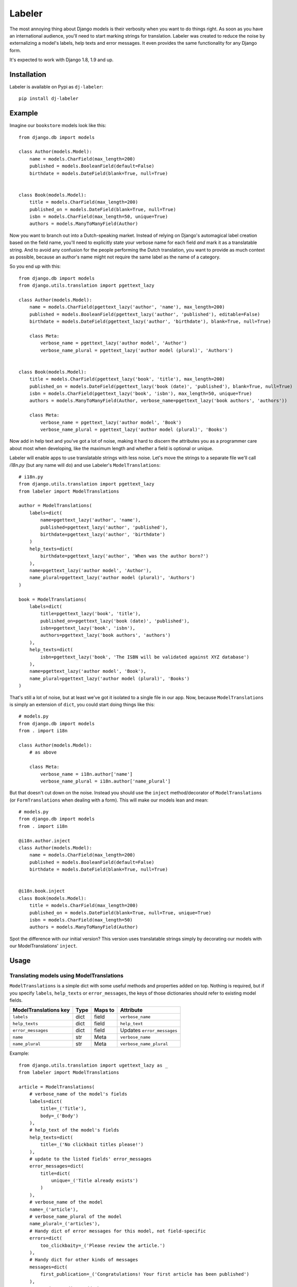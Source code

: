 =======
Labeler
=======

The most annoying thing about Django models is their verbosity when you want to do things right. As soon as you
have an international audience, you'll need to start marking strings for translation. Labeler was created to reduce
the noise by externalizing a model's labels, help texts and error messages. It even provides the same functionality
for any Django form.

It's expected to work with Django 1.8, 1.9 and up.

Installation
------------

Labeler is available on Pypi as ``dj-labeler``::

    pip install dj-labeler


Example
-------

Imagine our ``bookstore`` models look like this::

    from django.db import models

    class Author(models.Model):
        name = models.CharField(max_length=200)
        published = models.BooleanField(default=False)
        birthdate = models.DateField(blank=True, null=True)


    class Book(models.Model):
        title = models.CharField(max_length=200)
        published_on = models.DateField(blank=True, null=True)
        isbn = models.CharField(max_length=50, unique=True)
        authors = models.ManyToManyField(Author)


Now you want to branch out into a Dutch-speaking market. Instead of relying on Django's automagical label creation
based on the field name, you'll need to explicitly state your verbose name for each field *and* mark it as a
translatable string. And to avoid any confusion for the people performing the Dutch translation, you want to
provide as much context as possible, because an author's name might not require the same label as the name of
a category.

So you end up with this::


    from django.db import models
    from django.utils.translation import pgettext_lazy

    class Author(models.Model):
        name = models.CharField(pgettext_lazy('author', 'name'), max_length=200)
        published = models.BooleanField(pgettext_lazy('author', 'published'), editable=False)
        birthdate = models.DateField(pgettext_lazy('author', 'birthdate'), blank=True, null=True)

        class Meta:
            verbose_name = pgettext_lazy('author model', 'Author')
            verbose_name_plural = pgettext_lazy('author model (plural)', 'Authors')


    class Book(models.Model):
        title = models.CharField(pgettext_lazy('book', 'title'), max_length=200)
        published_on = models.DateField(pgettext_lazy('book (date)', 'published'), blank=True, null=True)
        isbn = models.CharField(pgettext_lazy('book', 'isbn'), max_length=50, unique=True)
        authors = models.ManyToManyField(Author, verbose_name=pgettext_lazy('book authors', 'authors'))

        class Meta:
            verbose_name = pgettext_lazy('author model', 'Book')
            verbose_name_plural = pgettext_lazy('author model (plural)', 'Books')


Now add in help text and you've got a lot of noise, making it hard to discern the attributes you as a programmer
care about most when developing, like the maximum length and whether a field is optional or unique.

Labeler will enable apps to use translatable strings with less noise. Let's move the strings to a separate file
we'll call `i18n.py` (but any name will do) and use Labeler's ``ModelTranslations``::

    # i18n.py
    from django.utils.translation import pgettext_lazy
    from labeler import ModelTranslations

    author = ModelTranslations(
        labels=dict(
            name=pgettext_lazy('author', 'name'),
            published=pgettext_lazy('author', 'published'),
            birthdate=pgettext_lazy('author', 'birthdate')
        )
        help_texts=dict(
            birthdate=pgettext_lazy('author', 'When was the author born?')
        ),
        name=pgettext_lazy('author model', 'Author'),
        name_plural=pgettext_lazy('author model (plural)', 'Authors')
    )

    book = ModelTranslations(
        labels=dict(
            title=pgettext_lazy('book', 'title'),
            published_on=pgettext_lazy('book (date)', 'published'),
            isbn=pgettext_lazy('book', 'isbn'),
            authors=pgettext_lazy('book authors', 'authors')
        ),
        help_texts=dict(
            isbn=pgettext_lazy('book', 'The ISBN will be validated against XYZ database')
        ),
        name=pgettext_lazy('author model', 'Book'),
        name_plural=pgettext_lazy('author model (plural)', 'Books')
    )

That's still a lot of noise, but at least we've got it isolated to a single file in our app. Now, because
``ModelTranslations`` is simply an extension of ``dict``, you could start doing things like this::

    # models.py
    from django.db import models
    from . import i18n

    class Author(models.Model):
        # as above

        class Meta:
            verbose_name = i18n.author['name']
            verbose_name_plural = i18n.author['name_plural']

But that doesn't cut down on the noise. Instead you should use the ``inject`` method/decorator of ``ModelTranslations``
(or ``FormTranslations`` when dealing with a form). This will make our models lean and mean::

    # models.py
    from django.db import models
    from . import i18n

    @i18n.author.inject
    class Author(models.Model):
        name = models.CharField(max_length=200)
        published = models.BooleanField(default=False)
        birthdate = models.DateField(blank=True, null=True)


    @i18n.book.inject
    class Book(models.Model):
        title = models.CharField(max_length=200)
        published_on = models.DateField(blank=True, null=True, unique=True)
        isbn = models.CharField(max_length=50)
        authors = models.ManyToManyField(Author)


Spot the difference with our initial version? This version uses translatable strings simply by decorating our models
with our ModelTranslations' ``inject``.


Usage
-----


Translating models using ModelTranslations
^^^^^^^^^^^^^^^^^^^^^^^^^^^^^^^^^^^^^^^^^^

``ModelTranslations`` is a simple dict with some useful methods and properties added on top. Nothing is required,
but if you specify ``labels``, ``help_texts`` or ``error_messages``, the keys of those dictionaries should refer
to existing model fields.

+-------------------------+--------+-----------+-----------------------------+
| ModelTranslations key   | Type   | Maps to   | Attribute                   |
+=========================+========+===========+=============================+
| ``labels``              | dict   | field     | ``verbose_name``            |
+-------------------------+--------+-----------+-----------------------------+
| ``help_texts``          | dict   | field     | ``help_text``               |
+-------------------------+--------+-----------+-----------------------------+
| ``error_messages``      | dict   | field     | Updates ``error_messages``  |
+-------------------------+--------+-----------+-----------------------------+
| ``name``                | str    | Meta      | ``verbose_name``            |
+-------------------------+--------+-----------+-----------------------------+
| ``name_plural``         | str    | Meta      | ``verbose_name_plural``     |
+-------------------------+--------+-----------+-----------------------------+


Example::

    from django.utils.translation import ugettext_lazy as _
    from labeler import ModelTranslations

    article = ModelTranslations(
        # verbose_name of the model's fields
        labels=dict(
            title=_('Title'),
            body=_('Body')
        ),
        # help_text of the model's fields
        help_texts=dict(
            title=_('No clickbait titles please!')
        ),
        # update to the listed fields' error_messages
        error_messages=dict(
            title=dict(
                unique=_('Title already exists')
            )
        ),
        # verbose_name of the model
        name=_('article'),
        # verbose_name_plural of the model
        name_plural=_('articles'),
        # Handy dict of error messages for this model, not field-specific
        errors=dict(
            too_clickbaity=_('Please review the article.')
        ),
        # Handy dict for other kinds of messages
        messages=dict(
            first_publication=_('Congratulations! Your first article has been published')
        ),
        # It's just a dict; add whatever you want
        something_else='abc',
        publication_state={
            'published': _('Published'),
            'draft': _('Draft'),
            'trashed': _('Trashed')
        }
    )

When everything is good and ready to go, simply inject this into your model::

    from . import i18n

    @i18n.article.inject
    class Article(models.Model):
        # Fields and stuff

The nested labels, error_messages, errors, messages, and help_texts dictionaries are also available as properties.
This means custom validation might look like this::

    def clean_fields(self, exclude=None):
        super(MyModel, self).clean_fields(exclude)
        if 'title' not in exclude and calculate_clickbait_level(self.title) > 50:
            raise ValidationError({'title': i18n.article.errors['too_clickbaity']})

If you're dealing with lots of nested dicts, you can use the ``resolve`` method::

    hard_way = i18n.article.get('errors', {}).get('fieldname', {}).get('invalid', {}).get('state')
    easier_way = i18n.article.resolve('errors.fieldname.invalid.state')
    easier_way == hard_way


Translating forms using FormTranslations
^^^^^^^^^^^^^^^^^^^^^^^^^^^^^^^^^^^^^^^^

``FormTranslations`` works exactly like ``ModelTranslations``, but it also supports a nested dictionary
``empty_labels`` to override the default empty label on form fields.

+-------------------------+--------+-----------+----------------------------+
| FormTranslations key    | Type   | Maps to   | Attribute                  |
+=========================+========+===========+============================+
| ``labels``              | dict   | field     | ``label``                  |
+-------------------------+--------+-----------+----------------------------+
| ``help_texts``          | dict   | field     | ``help_text``              |
+-------------------------+--------+-----------+----------------------------+
| ``empty_labels``        | dict   | field     | ``empty_label``            |
+-------------------------+--------+-----------+----------------------------+
| ``error_messages``      | dict   | field     | Updates ``error_messages`` |
+-------------------------+--------+-----------+----------------------------+


Usage::


    # i18n.py
    from django.utils.translation import ugettext_lazy as _
    from labeler import FormTranslations

    article_form = FormTranslations(
        labels=dict(
            title=_('Title'),
            body=_('Body'),
            published=_('When to publish this article'),
            author=_('Author'),
        ),
        help_texts=dict(
            title=_('Limit to 100 characters please'),
            body=_('Formatting is not supported')
        ),
        empty_labels=dict(
            author=_('Please select an author')
        ),
        error_messages=dict(
            title=dict(
                unique=_('That title has already been used. Be more original!')
            )
        )
    )

    # forms.py
    from django import forms
    from . import i18n
    from .models import Article

    @i18n.article_form.inject
    class ArticleForm(forms.ModelForm):

        class Meta:
            model = Article
            fields = ('title', 'body', 'published', 'author')


That's all there is to it.

Changelog
---------

v1.0.1
^^^^^^

- Fixes to code in the README and project information


